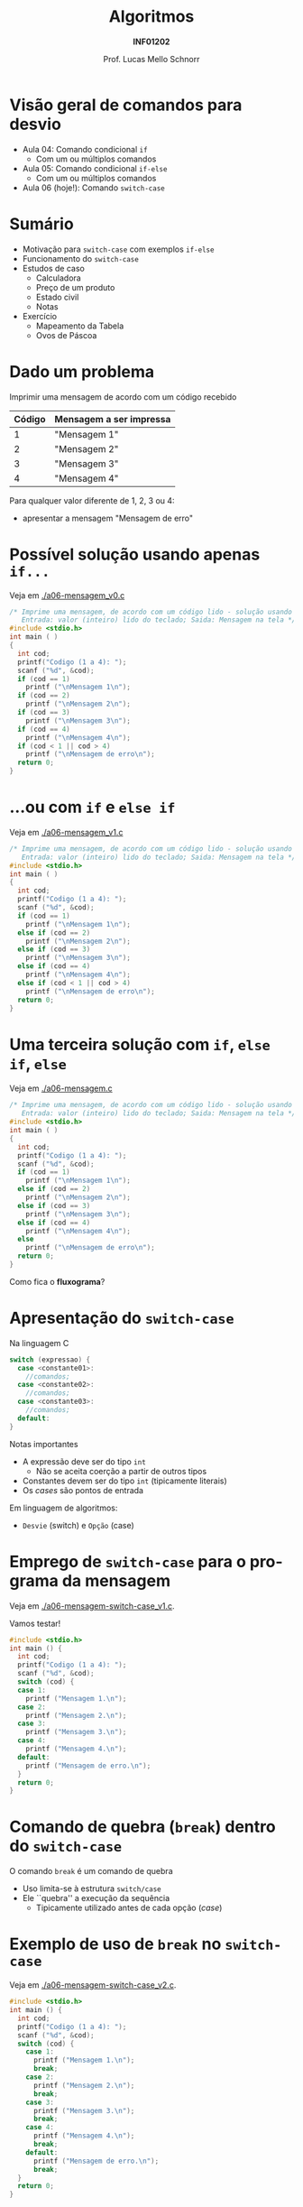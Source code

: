 # -*- coding: utf-8 -*-
# -*- mode: org -*-
#+startup: beamer overview indent
#+LANGUAGE: pt-br
#+TAGS: noexport(n)
#+EXPORT_EXCLUDE_TAGS: noexport
#+EXPORT_SELECT_TAGS: export

#+Title: Algoritmos
#+Subtitle: *INF01202*
#+Author: Prof. Lucas Mello Schnorr
#+Date: \copyleft

#+LaTeX_CLASS: beamer
#+LaTeX_CLASS_OPTIONS: [xcolor=dvipsnames]
#+OPTIONS: title:nil H:1 num:t toc:nil \n:nil @:t ::t |:t ^:t -:t f:t *:t <:t
#+LATEX_HEADER: \input{org-babel.tex}

#+latex: \newcommand{\mytitle}{Comando de seleção \texttt{switch-case}}
#+latex: \mytitleslide

* Configuração                                                     :noexport:

#+BEGIN_SRC emacs-lisp
(setq org-latex-listings 'minted
      org-latex-packages-alist '(("" "minted"))
      org-latex-pdf-process
      '("pdflatex -shell-escape -interaction nonstopmode -output-directory %o %f"
        "pdflatex -shell-escape -interaction nonstopmode -output-directory %o %f"))
(setq org-latex-minted-options
       '(("frame" "lines")
         ("fontsize" "\\scriptsize")))
#+END_SRC

#+RESULTS:
| frame    | lines       |
| fontsize | \scriptsize |
* Visão geral de comandos para desvio

- Aula 04: Comando condicional =if=
  - Com um ou múltiplos comandos
- Aula 05: Comando condicional =if-else=
  - Com um ou múltiplos comandos
- Aula 06 (hoje!): Comando =switch-case=

* Sumário

- Motivação para =switch-case= com exemplos =if-else=
- Funcionamento do =switch-case=
- Estudos de caso
  - Calculadora
  - Preço de um produto
  - Estado civil
  - Notas
- Exercício
  - Mapeamento da Tabela
  - Ovos de Páscoa

* Dado um problema

Imprimir uma mensagem de acordo com um código recebido

| *Código* | *Mensagem a ser impressa* |
|--------+-------------------------|
|      1 | "Mensagem 1"            |
|      2 | "Mensagem 2"            |
|      3 | "Mensagem 3"            |
|      4 | "Mensagem 4"            |

Para qualquer valor diferente de 1, 2, 3 ou 4:
- apresentar a mensagem "Mensagem de erro"

* Possível solução usando apenas =if...=

Veja em [[./a06-mensagem_v0.c]]

#+begin_src C :tangle e/a06-mensagem_v0.c
/* Imprime uma mensagem, de acordo com um código lido - solução usando if simples
   Entrada: valor (inteiro) lido do teclado; Saida: Mensagem na tela */
#include <stdio.h>
int main ( )
{
  int cod;
  printf("Codigo (1 a 4): ");
  scanf ("%d", &cod);
  if (cod == 1)
    printf ("\nMensagem 1\n");
  if (cod == 2)
    printf ("\nMensagem 2\n");
  if (cod == 3)
    printf ("\nMensagem 3\n");
  if (cod == 4)
    printf ("\nMensagem 4\n");
  if (cod < 1 || cod > 4)
    printf ("\nMensagem de erro\n");
  return 0;
}
#+end_src

* ...ou com =if= e =else if=

Veja em [[./a06-mensagem_v1.c]]

#+begin_src C :tangle e/a06-mensagem_v1.c
/* Imprime uma mensagem, de acordo com um código lido - solução usando if simples
   Entrada: valor (inteiro) lido do teclado; Saida: Mensagem na tela */
#include <stdio.h>
int main ( )
{
  int cod;
  printf("Codigo (1 a 4): ");
  scanf ("%d", &cod);
  if (cod == 1)
    printf ("\nMensagem 1\n");
  else if (cod == 2)
    printf ("\nMensagem 2\n");
  else if (cod == 3)
    printf ("\nMensagem 3\n");
  else if (cod == 4)
    printf ("\nMensagem 4\n");
  else if (cod < 1 || cod > 4)
    printf ("\nMensagem de erro\n");
  return 0;
}
#+end_src

* Uma terceira solução com =if=, =else if=, =else=

Veja em [[./a06-mensagem.c]]

#+begin_src C :tangle e/a06-mensagem.c
/* Imprime uma mensagem, de acordo com um código lido - solução usando if simples
   Entrada: valor (inteiro) lido do teclado; Saida: Mensagem na tela */
#include <stdio.h>
int main ( )
{
  int cod;
  printf("Codigo (1 a 4): ");
  scanf ("%d", &cod);
  if (cod == 1)
    printf ("\nMensagem 1\n");
  else if (cod == 2)
    printf ("\nMensagem 2\n");
  else if (cod == 3)
    printf ("\nMensagem 3\n");
  else if (cod == 4)
    printf ("\nMensagem 4\n");
  else
    printf ("\nMensagem de erro\n");
  return 0;
}
#+end_src

Como fica o *fluxograma*?

* Apresentação do =switch-case=

Na linguagem C
#+begin_src C
switch (expressao) {
  case <constante01>:
    //comandos;
  case <constante02>:
    //comandos;
  case <constante03>:
    //comandos;
  default:
}
#+end_src

Notas importantes
- A expressão deve ser do tipo =int=
  - Não se aceita coerção a partir de outros tipos
- Constantes devem ser do tipo =int= (tipicamente literais)
- Os /cases/ são pontos de entrada
  
Em linguagem de algoritmos:
- =Desvie= (switch) e =Opção= (case)

* Emprego de =switch-case= para o programa da mensagem

Veja em [[./a06-mensagem-switch-case_v1.c]].

Vamos testar!

#+BEGIN_SRC C :tangle e/a06-mensagem-switch-case_v1.c
#include <stdio.h>
int main () {
  int cod;
  printf("Codigo (1 a 4): ");
  scanf ("%d", &cod);
  switch (cod) {
  case 1:
    printf ("Mensagem 1.\n");
  case 2:
    printf ("Mensagem 2.\n");
  case 3:
    printf ("Mensagem 3.\n");
  case 4:
    printf ("Mensagem 4.\n");
  default:
    printf ("Mensagem de erro.\n");
  }
  return 0;
}
#+END_SRC

* Comando de quebra (=break=) dentro do =switch-case=

O comando =break= é um comando de quebra
- Uso limita-se à estrutura =switch/case=
- Ele ``quebra'' a execução da sequência
  - Tipicamente utilizado antes de cada opção (/case/)

* Exemplo de uso de =break= no =switch-case=

Veja em [[./a06-mensagem-switch-case_v2.c]].

#+BEGIN_SRC C :tangle e/a06-mensagem-switch-case_v2.c
#include <stdio.h>
int main () {
  int cod;
  printf("Codigo (1 a 4): ");
  scanf ("%d", &cod);
  switch (cod) {
    case 1:
      printf ("Mensagem 1.\n");
      break;
    case 2:
      printf ("Mensagem 2.\n");
      break;
    case 3:
      printf ("Mensagem 3.\n");
      break;
    case 4:
      printf ("Mensagem 4.\n");
      break;
    default:
      printf ("Mensagem de erro.\n");
      break;
  }
  return 0;
}
#+END_SRC

* Estudo de caso #1: Programa da calculadora

Fazer um programa que simule uma calculadora que executa as quatro operações aritméticas (soma, subtração, produto e divisão).

As operações válidas são '+', '-', '*', '/' (tipo char).

O programa deve ler a operação (char) que deverá ser efetuada e os dois valores (operandos-float).

Emitir mensagem de erro caso não seja uma operação válida.

Após o cálculo, fornecer a resposta na saída padrão.

* 

# Veja em [[./a06-calculadora.c]].

#+attr_latex: :options fontsize=\scriptsize
#+BEGIN_SRC C :tangle e/a06-calculadora.c
//a06-calculadora.c - executa uma das quatro operações aritméticas sobre dois operandos
#include <stdio.h>
int main ( )
{
  float operando1, operando2;
  char operador; // variável do tipo char
  printf("Operador: ");
  scanf("%c", &operador);
  printf("Operando 1: ");
  scanf("%f", &operando1);
  printf("Operando 2: ");
  scanf("%f", &operando2);
  switch (operador) { // seletor é 1 caractere
    // constante char: sempre entre aspas simples
  case '+': printf("resultado: %f\n", operando1 + operando2);
    break;
  case '-': printf("resultado: %f\n", operando1 - operando2);
    break;
  case '*': printf("resultado: %f\n", operando1 * operando2);
    break;
  case '/': printf("resultado: %f\n", operando1 / operando2);
    break;
  default: printf ("Operador invalido.\n");
  }
  return 0;
}
#+END_SRC
* Estudo de caso #2: Preço de um produto

- Fazer um programa que calcule o preço de um produto, a partir do
  tempo levado em sua produção somado ao tempo gasto no projeto do
  produto (mínimo 1 mês cada).
- Usar a seguinte a tabela para calcular o preço:

| *Tempo* (meses) | *Preço* (R$) |
|---------------+------------|
|             2 |       1000 |
|             3 |       1500 |
|             4 |       2000 |
|     mais de 4 |       2500 |

* Código

Veja em  [[./a06-preco.c]].

#+attr_latex: :options fontsize=\scriptsize
#+BEGIN_SRC C :tangle e/a06-preco.c
/*Calcula preco a ser cobrado por um servico
  Entrada: tempo de produção e tempo de projeto
  Saida: valor do servico */
#include <stdio.h>
int main ( )
{
  int tempo_prod, tempo_projeto;
  printf("Tempo de projeto: ");
  scanf("%d", &tempo_projeto);
  printf("Tempo de producao: ");
  scanf("%d", &tempo_prod);
  switch (tempo_prod + tempo_projeto) {
    case 2 : printf ("\nPreco: R$ 1.000,00\n");
      break;
    case 3 : printf ("\nPreco: R$ 1.500,00\n");
      break;
    case 4 : printf ("\nPreco: R$ 2.000,00\n");
      break;
    default: printf ("\nPreco: R$ 2.500,00\n");
  }
  return 0;
}
#+END_SRC

* Estudo de caso #3: Estado civil

- Fornecido um código caractere, correspondente a um estado civil,
  devolver por extenso o estado civil correspondente.
- Devem ser aceitas na entrada tanto maiúsculas quanto minúsculas.
- Codificação dos estados civis considerados

| Código | O estado civil por extenso |
|--------+----------------------------|
| S      | Solteiro                   |
| C      | Casado                     |
| D      | Divorciado                 |
| V      | Viúvo                      |

- Qualquer outro caractere de entrada deve ser acusado como estado civil incorreto.

* Código

Veja em [[./a06-estado-civil.c]].

#+attr_latex: :options fontsize=\tiny
#+BEGIN_SRC C :tangle e/a06-estado-civil.c
/*Apresenta o estado civil correspondente ao caractere informado
  Entrada: abreviacao (caracter) do estado civil
  Saida: impressao na tela do estado civil (por extenso) */
#include <stdio.h>
int main ()
{
  char estado_civil;
  printf("Estado Civil (C - Casado, S - Solteiro, D - Divorciado ou V - Viuvo):");
  scanf("%c", &estado_civil);
  switch (estado_civil)
  {
    case 'c':
    case 'C': printf ("Casado\n");
      break;
    case 's':
    case 'S': printf ("Solteiro\n");
      break;
    case 'd':
    case 'D': printf ("Divorciado\n");
      break;
    case 'v':
    case 'V': printf ("Viuvo\n");
      break;
    default: printf ("Estado Civil incorreto\n");
  }
  return 0;
}
#+END_SRC

* Estudo de caso #4: Notas

- Conforme uma nota inteira fornecida, entre 0 e 10, imprimir uma das seguintes mensagens:

| *Nota*  | Mensagem            |
|-------+---------------------|
| 0 a 5 | Reprovado           |
| 6 a 9 | Aprovado            |
| 10    | Aprovado com louvor |

- Em C, esse problema pode ser resolvido tanto por uma sucessão de
  ifs, quanto por um comando switch/case.

* Código

Veja em [[./a06-notas.c]].

#+attr_latex: :options fontsize=\tiny
#+BEGIN_SRC C :tangle e/a06-notas.c
// Recebida uma nota, fornecer uma das seguintes mensagens:
//0 a 6: Reprovado; 7 a 9: Aprovado; 10: Aprovado com louvor.
#include <stdio.h>
int main () {
  int nota;
  printf("Nota (0 a 10): ");
  scanf("%d", &nota);
  if (nota < 0 || nota > 10)
    printf("Nota inválida!\n");
  else
    switch (nota) {
      case 0:
      case 1:
      case 2:
      case 3:
      case 4:
      case 5:
        printf("Reprovado\n");
        break;
      case 6:
      case 7:
      case 8:
      case 9:
        printf("Aprovado\n");
        break;
      case 10:
        printf("Aprovado com louvor\n");
    }
  return 0;
}
#+END_SRC

* Condição para uso do =switch-case= (lembrete)

Mas se a nota não for inteira?

#+latex: \pause\vfill

- Apenas comandos =if= podem ser usados para testar as condições.
- Switch/case deixa de ser uma alternativa, pois só opera com inteiros

* Vantagens e desvantagens

*Vantagens*
- O código produzido é mais claro
- A lógica fica mais evidente

#+latex: \pause\vfill

*Desvantagens*
- Serve como alternativa apenas para casos em que sejam testadas
  apenas igualdades envolvendo expressões int, long ou char.
- /Não é capaz de testar intervalos/
  - =if/else= é mais abrangente pois podemos usar expressões relacionadas

* Exercício #1: Problema da Tabela

Faça somente usando =switch-case=.

Supondo que a variável =resultado= se inicie com o valor =20=. Fazer o
trecho de um programa C que, dependendo do conteúdo de ``codigo'',
atribua o conteúdo especificado na tabela abaixo à variável
``resultado''.

#+latex:% {\scriptsize
| *codigo* | *resultado*         |
|--------+-------------------|
|      1 | resultado + 5     |
|      2 | inalterado        |
|      3 | resultado - 2     |
|      4 | inalterado        |
|      5 | resultado - 2     |
|      6 | 2 * (resultado+1) |
|      7 | inalterado        |
|      8 | 0                 |
|      9 | 0                 |
|     10 | 0                 |
|     11 | 123               |
#+latex: %}

* Exercício #2: Ovos de Páscoa

Uma indústria de ovos de Páscoa fornece três tipos diferentes de ovos
de chocolate: tipo A com valor unitário de R$12, tipo B com valor
unitário de R$ 15.50 e tipo C com valor unitário de R$21.30. Faça um
programa que leia os dados relativos a um pedido (tipo de Ovo e
quantidade) e informe:
- o produto solicitado (Tipo de ovo A, B ou C, verificando se válido);
- o número de unidades vendidas (validando limites);
- o total a ser pago, em reais.
Suponha que em cada pedido somente poderá ser solicitado um tipo de
ovo. Além disso, com a intenção de satisfazer a um maior número de
clientes, foi limitado o número de ovos a serem fornecidos por pedido,
de acordo com o tipo de ovo solicitado: o número máximo de unidades do
ovo A é 50, do B é 30 e do C é 20.

Caso o pedido supere o número limite de unidades correspondente ao
tipo de ovo do pedido, o programa deverá emitir uma mensagem indicando
que não poderá atender o total do pedido, dizendo que serão fornecidas
apenas as unidades estabelecidas para o tipo.

